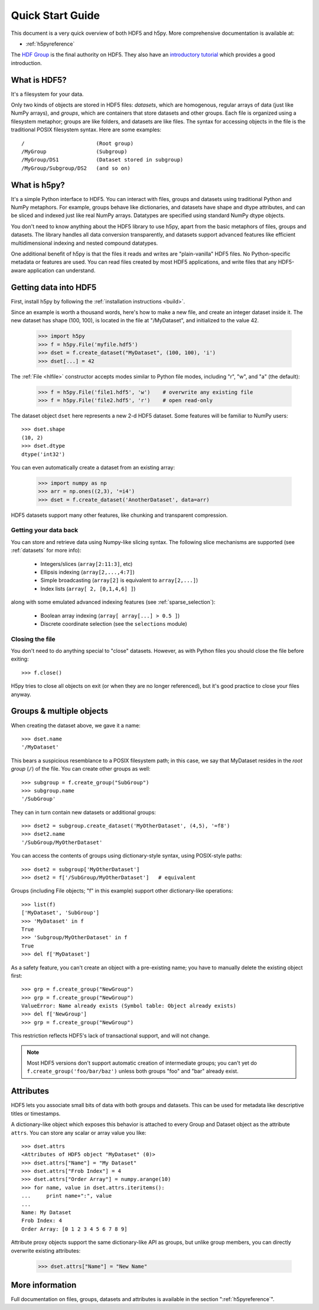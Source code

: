.. _quick:

*****************
Quick Start Guide
*****************

This document is a very quick overview of both HDF5 and h5py.  More
comprehensive documentation is available at:

* :ref:`h5pyreference`

The `HDF Group <http://www.hdfgroup.org>`_ is the final authority on HDF5.
They also have an `introductory tutorial <http://www.hdfgroup.org/HDF5/Tutor/>`_
which provides a good introduction.

What is HDF5?
=============

It's a filesystem for your data.

Only two kinds of objects are stored in HDF5 files: 
*datasets*, which are homogenous, regular arrays of data (just like
NumPy arrays), and *groups*, which are containers that store datasets and
other groups.  Each file is organized using a filesystem metaphor; groups
are like folders, and datasets are like files.  The syntax for accessing
objects in the file is the traditional POSIX filesystem syntax.  Here
are some examples::

    /                       (Root group)
    /MyGroup                (Subgroup)
    /MyGroup/DS1            (Dataset stored in subgroup)
    /MyGroup/Subgroup/DS2   (and so on)

What is h5py?
=============

It's a simple Python interface to HDF5.  You can interact with files, groups
and datasets using traditional Python and NumPy metaphors.  For example,
groups behave like dictionaries, and datasets have shape and dtype attributes,
and can be sliced and indexed just like real NumPy arrays.  Datatypes are
specified using standard NumPy dtype objects.

You don't need to know anything about the HDF5 library to use h5py, apart from
the basic metaphors of files, groups and datasets.  The library handles all
data conversion transparently, and datasets support advanced features like
efficient multidimensional indexing and nested compound datatypes.

One additional benefit of h5py is that the files it reads and writes are
"plain-vanilla" HDF5 files.  No Python-specific metadata or features are used.
You can read files created by most HDF5 applications, and write files that
any HDF5-aware application can understand.

Getting data into HDF5
======================

First, install h5py by following the :ref:`installation instructions <build>`.

Since an example is worth a thousand words, here's how to make a new file,
and create an integer dataset inside it.  The new dataset has shape (100, 100),
is located in the file at "/MyDataset", and initialized to the value 42.

    >>> import h5py
    >>> f = h5py.File('myfile.hdf5')
    >>> dset = f.create_dataset("MyDataset", (100, 100), 'i')
    >>> dset[...] = 42

The :ref:`File <hlfile>` constructor accepts modes similar to Python file modes,
including "r", "w", and "a" (the default):

    >>> f = h5py.File('file1.hdf5', 'w')    # overwrite any existing file
    >>> f = h5py.File('file2.hdf5', 'r')    # open read-only

The dataset object ``dset`` here represents a new 2-d HDF5 dataset.  Some
features will be familiar to NumPy users::

    >>> dset.shape
    (10, 2)
    >>> dset.dtype
    dtype('int32')

You can even automatically create a dataset from an existing array:

    >>> import numpy as np
    >>> arr = np.ones((2,3), '=i4')
    >>> dset = f.create_dataset('AnotherDataset', data=arr)

HDF5 datasets support many other features, like chunking and transparent 
compression.

Getting your data back
----------------------

You can store and retrieve data using Numpy-like slicing syntax.  The following
slice mechanisms are supported (see :ref:`datasets` for more info):

    * Integers/slices (``array[2:11:3]``, etc)
    * Ellipsis indexing (``array[2,...,4:7]``)
    * Simple broadcasting (``array[2]`` is equivalent to ``array[2,...]``)
    * Index lists (``array[ 2, [0,1,4,6] ]``)

along with some emulated advanced indexing features
(see :ref:`sparse_selection`):

    * Boolean array indexing (``array[ array[...] > 0.5 ]``)
    * Discrete coordinate selection (see the ``selections`` module)

Closing the file
----------------

You don't need to do anything special to "close" datasets.  However, as with
Python files you should close the file before exiting::

    >>> f.close()

H5py tries to close all objects on exit (or when they are no longer referenced),
but it's good practice to close your files anyway.


Groups & multiple objects
=========================

When creating the dataset above, we gave it a name::

    >>> dset.name
    '/MyDataset'

This bears a suspicious resemblance to a POSIX filesystem path; in this case,
we say that MyDataset resides in the *root group* (``/``) of the file.  You
can create other groups as well::

    >>> subgroup = f.create_group("SubGroup")
    >>> subgroup.name
    '/SubGroup'

They can in turn contain new datasets or additional groups::

    >>> dset2 = subgroup.create_dataset('MyOtherDataset', (4,5), '=f8')
    >>> dset2.name
    '/SubGroup/MyOtherDataset'

You can access the contents of groups using dictionary-style syntax, using
POSIX-style paths::

    >>> dset2 = subgroup['MyOtherDataset']
    >>> dset2 = f['/SubGroup/MyOtherDataset']   # equivalent

Groups (including File objects; "f" in this example) support other
dictionary-like operations::

    >>> list(f)
    ['MyDataset', 'SubGroup']
    >>> 'MyDataset' in f
    True
    >>> 'Subgroup/MyOtherDataset' in f
    True
    >>> del f['MyDataset']

As a safety feature, you can't create an object with a pre-existing name;
you have to manually delete the existing object first::

    >>> grp = f.create_group("NewGroup")
    >>> grp = f.create_group("NewGroup")
    ValueError: Name already exists (Symbol table: Object already exists)
    >>> del f['NewGroup']
    >>> grp = f.create_group("NewGroup")

This restriction reflects HDF5's lack of transactional support, and will not
change.

.. note::

    Most HDF5 versions don't support automatic creation of intermediate
    groups; you can't yet do ``f.create_group('foo/bar/baz')`` unless both
    groups "foo" and "bar" already exist.

Attributes
==========

HDF5 lets you associate small bits of data with both groups and datasets.
This can be used for metadata like descriptive titles or timestamps.

A dictionary-like object which exposes this behavior is attached to every
Group and Dataset object as the attribute ``attrs``.  You can store any scalar
or array value you like::

    >>> dset.attrs
    <Attributes of HDF5 object "MyDataset" (0)>
    >>> dset.attrs["Name"] = "My Dataset"
    >>> dset.attrs["Frob Index"] = 4
    >>> dset.attrs["Order Array"] = numpy.arange(10)
    >>> for name, value in dset.attrs.iteritems():
    ...     print name+":", value
    ...
    Name: My Dataset
    Frob Index: 4
    Order Array: [0 1 2 3 4 5 6 7 8 9]

Attribute proxy objects support the same dictionary-like API as groups, but
unlike group members, you can directly overwrite existing attributes:

    >>> dset.attrs["Name"] = "New Name"

More information
================

Full documentation on files, groups, datasets and attributes is available
in the section ":ref:`h5pyreference`".












